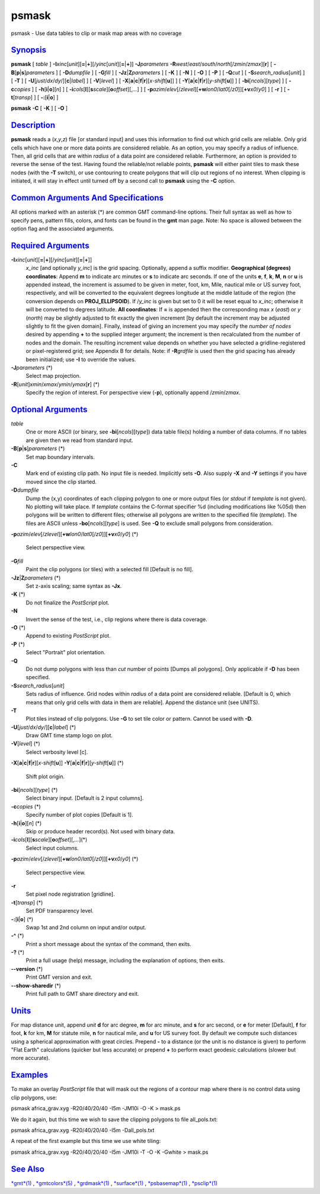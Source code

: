 ******
psmask
******

psmask - Use data tables to clip or mask map areas with no coverage

`Synopsis <#toc1>`_
-------------------

**psmask** [ *table* ]
**-I**\ *xinc*\ [*unit*\ ][\ **=**\ \|\ **+**][/\ *yinc*\ [*unit*\ ][\ **=**\ \|\ **+**]]
**-J**\ *parameters*
**-R**\ *west*/*east*/*south*/*north*\ [/*zmin*/*zmax*][**r**\ ] [
**-B**\ [**p**\ \|\ **s**]\ *parameters* ] [ **-D**\ *dumpfile* ] [
**-G**\ *fill* ] [ **-Jz**\ \|\ **Z**\ *parameters* ] [ **-K** ] [
**-N** ] [ **-O** ] [ **-P** ] [ **-Q**\ *cut* ] [
**-S**\ *search\_radius*\ [*unit*\ ] ] [ **-T** ] [
**-U**\ [*just*/*dx*/*dy*/][**c**\ \|\ *label*] ] [ **-V**\ [*level*\ ]
] [
**-X**\ [**a**\ \|\ **c**\ \|\ **f**\ \|\ **r**][\ *x-shift*\ [**u**\ ]]
] [
**-Y**\ [**a**\ \|\ **c**\ \|\ **f**\ \|\ **r**][\ *y-shift*\ [**u**\ ]]
] [ **-bi**\ [*ncols*\ ][*type*\ ] ] [ **-c**\ *copies* ] [
**-h**\ [**i**\ \|\ **o**][*n*\ ] ] [
**-i**\ *cols*\ [**l**\ ][\ **s**\ *scale*][\ **o**\ *offset*][,\ *...*]
] [
**-p**\ *azim*/*elev*\ [/*zlevel*][\ **+w**\ *lon0*/*lat0*\ [/*z0*]][\ **+v**\ *x0*/*y0*]
] [ **-r** ] [ **-t**\ [*transp*\ ] ] [ **-:**\ [**i**\ \|\ **o**] ]

**psmask** **-C** [ **-K** ] [ **-O** ]

`Description <#toc2>`_
----------------------

**psmask** reads a (*x*,\ *y*,\ *z*) file [or standard input] and uses
this information to find out which grid cells are reliable. Only grid
cells which have one or more data points are considered reliable. As an
option, you may specify a radius of influence. Then, all grid cells that
are within *radius* of a data point are considered reliable.
Furthermore, an option is provided to reverse the sense of the test.
Having found the reliable/not reliable points, **psmask** will either
paint tiles to mask these nodes (with the **-T** switch), or use
contouring to create polygons that will clip out regions of no interest.
When clipping is initiated, it will stay in effect until turned off by a
second call to **psmask** using the **-C** option.

`Common Arguments And Specifications <#toc3>`_
----------------------------------------------

All options marked with an asterisk (\*) are common GMT command-line
options. Their full syntax as well as how to specify pens, pattern
fills, colors, and fonts can be found in the **gmt** man page. Note: No
space is allowed between the option flag and the associated arguments.

`Required Arguments <#toc4>`_
-----------------------------

**-I**\ *xinc*\ [*unit*\ ][\ **=**\ \|\ **+**][/\ *yinc*\ [*unit*\ ][\ **=**\ \|\ **+**]]
    *x\_inc* [and optionally *y\_inc*] is the grid spacing. Optionally,
    append a suffix modifier. **Geographical (degrees) coordinates**:
    Append **m** to indicate arc minutes or **s** to indicate arc
    seconds. If one of the units **e**, **f**, **k**, **M**, **n** or
    **u** is appended instead, the increment is assumed to be given in
    meter, foot, km, Mile, nautical mile or US survey foot,
    respectively, and will be converted to the equivalent degrees
    longitude at the middle latitude of the region (the conversion
    depends on **PROJ\_ELLIPSOID**). If /*y\_inc* is given but set to 0
    it will be reset equal to *x\_inc*; otherwise it will be converted
    to degrees latitude. **All coordinates**: If **=** is appended then
    the corresponding max *x* (*east*) or *y* (*north*) may be slightly
    adjusted to fit exactly the given increment [by default the
    increment may be adjusted slightly to fit the given domain].
    Finally, instead of giving an increment you may specify the *number
    of nodes* desired by appending **+** to the supplied integer
    argument; the increment is then recalculated from the number of
    nodes and the domain. The resulting increment value depends on
    whether you have selected a gridline-registered or pixel-registered
    grid; see Appendix B for details. Note: if **-R**\ *grdfile* is used
    then the grid spacing has already been initialized; use **-I** to
    override the values.
**-J**\ *parameters* (\*)
    Select map projection.
**-R**\ [*unit*\ ]\ *xmin*/*xmax*/*ymin*/*ymax*\ [**r**\ ] (\*)
    Specify the region of interest.
    For perspective view (**-p**), optionally append /*zmin*/*zmax*.

`Optional Arguments <#toc5>`_
-----------------------------

*table*
    One or more ASCII (or binary, see **-bi**\ [*ncols*\ ][*type*\ ])
    data table file(s) holding a number of data columns. If no tables
    are given then we read from standard input.
**-B**\ [**p**\ \|\ **s**]\ *parameters* (\*)
    Set map boundary intervals.
**-C**
    Mark end of existing clip path. No input file is needed. Implicitly
    sets **-O**. Also supply **-X** and **-Y** settings if you have
    moved since the clip started.
**-D**\ *dumpfile*
    Dump the (x,y) coordinates of each clipping polygon to one or more
    output files (or *stdout* if *template* is not given). No plotting
    will take place. If *template* contains the C-format specifier %d
    (including modifications like %05d) then polygons will be written to
    different files; otherwise all polygons are written to the specified
    file (*template*). The files are ASCII unless
    **-bo**\ [*ncols*\ ][*type*\ ] is used. See **-Q** to exclude small
    polygons from consideration.
**-p**\ *azim*/*elev*\ [/*zlevel*][\ **+w**\ *lon0*/*lat0*\ [/*z0*]][\ **+v**\ *x0*/*y0*]
(\*)
    Select perspective view.
**-G**\ *fill*
    Paint the clip polygons (or tiles) with a selected fill [Default is
    no fill].
**-Jz**\ \|\ **Z**\ *parameters* (\*)
    Set z-axis scaling; same syntax as **-Jx**.
**-K** (\*)
    Do not finalize the *PostScript* plot.
**-N**
    Invert the sense of the test, i.e., clip regions where there is data
    coverage.
**-O** (\*)
    Append to existing *PostScript* plot.
**-P** (\*)
    Select "Portrait" plot orientation.
**-Q**
    Do not dump polygons with less than *cut* number of points [Dumps
    all polygons]. Only applicable if **-D** has been specified.
**-S**\ *search\_radius*\ [*unit*\ ]
    Sets radius of influence. Grid nodes within *radius* of a data point
    are considered reliable. [Default is 0, which means that only grid
    cells with data in them are reliable]. Append the distance unit (see
    UNITS).
**-T**
    Plot tiles instead of clip polygons. Use **-G** to set tile color or
    pattern. Cannot be used with **-D**.
**-U**\ [*just*/*dx*/*dy*/][**c**\ \|\ *label*] (\*)
    Draw GMT time stamp logo on plot.
**-V**\ [*level*\ ] (\*)
    Select verbosity level [c].
**-X**\ [**a**\ \|\ **c**\ \|\ **f**\ \|\ **r**][\ *x-shift*\ [**u**\ ]]
**-Y**\ [**a**\ \|\ **c**\ \|\ **f**\ \|\ **r**][\ *y-shift*\ [**u**\ ]]
(\*)
    Shift plot origin.
**-bi**\ [*ncols*\ ][*type*\ ] (\*)
    Select binary input. [Default is 2 input columns].
**-c**\ *copies* (\*)
    Specify number of plot copies [Default is 1].
**-h**\ [**i**\ \|\ **o**][*n*\ ] (\*)
    Skip or produce header record(s). Not used with binary data.
**-i**\ *cols*\ [**l**\ ][\ **s**\ *scale*][\ **o**\ *offset*][,\ *...*](\*)
    Select input columns.
**-p**\ *azim*/*elev*\ [/*zlevel*][\ **+w**\ *lon0*/*lat0*\ [/*z0*]][\ **+v**\ *x0*/*y0*]
(\*)
    Select perspective view.
**-r**
    Set pixel node registration [gridline].
**-t**\ [*transp*\ ] (\*)
    Set PDF transparency level.
**-:**\ [**i**\ \|\ **o**] (\*)
    Swap 1st and 2nd column on input and/or output.
**-^** (\*)
    Print a short message about the syntax of the command, then exits.
**-?** (\*)
    Print a full usage (help) message, including the explanation of
    options, then exits.
**--version** (\*)
    Print GMT version and exit.
**--show-sharedir** (\*)
    Print full path to GMT share directory and exit.

`Units <#toc6>`_
----------------

For map distance unit, append *unit* **d** for arc degree, **m** for arc
minute, and **s** for arc second, or **e** for meter [Default], **f**
for foot, **k** for km, **M** for statute mile, **n** for nautical mile,
and **u** for US survey foot. By default we compute such distances using
a spherical approximation with great circles. Prepend **-** to a
distance (or the unit is no distance is given) to perform "Flat Earth"
calculations (quicker but less accurate) or prepend **+** to perform
exact geodesic calculations (slower but more accurate).

`Examples <#toc7>`_
-------------------

To make an overlay *PostScript* file that will mask out the regions of a
contour map where there is no control data using clip polygons, use:

psmask africa\_grav.xyg -R20/40/20/40 -I5m -JM10i -O -K > mask.ps

We do it again, but this time we wish to save the clipping polygons to
file all\_pols.txt:

psmask africa\_grav.xyg -R20/40/20/40 -I5m -Dall\_pols.txt

A repeat of the first example but this time we use white tiling:

psmask africa\_grav.xyg -R20/40/20/40 -I5m -JM10i -T -O -K -Gwhite >
mask.ps

`See Also <#toc8>`_
-------------------

`*gmt*\ (1) <gmt.html>`_ , `*gmtcolors*\ (5) <gmtcolors.html>`_ ,
`*grdmask*\ (1) <grdmask.html>`_ , `*surface*\ (1) <surface.html>`_ ,
`*psbasemap*\ (1) <psbasemap.html>`_ , `*psclip*\ (1) <psclip.html>`_
